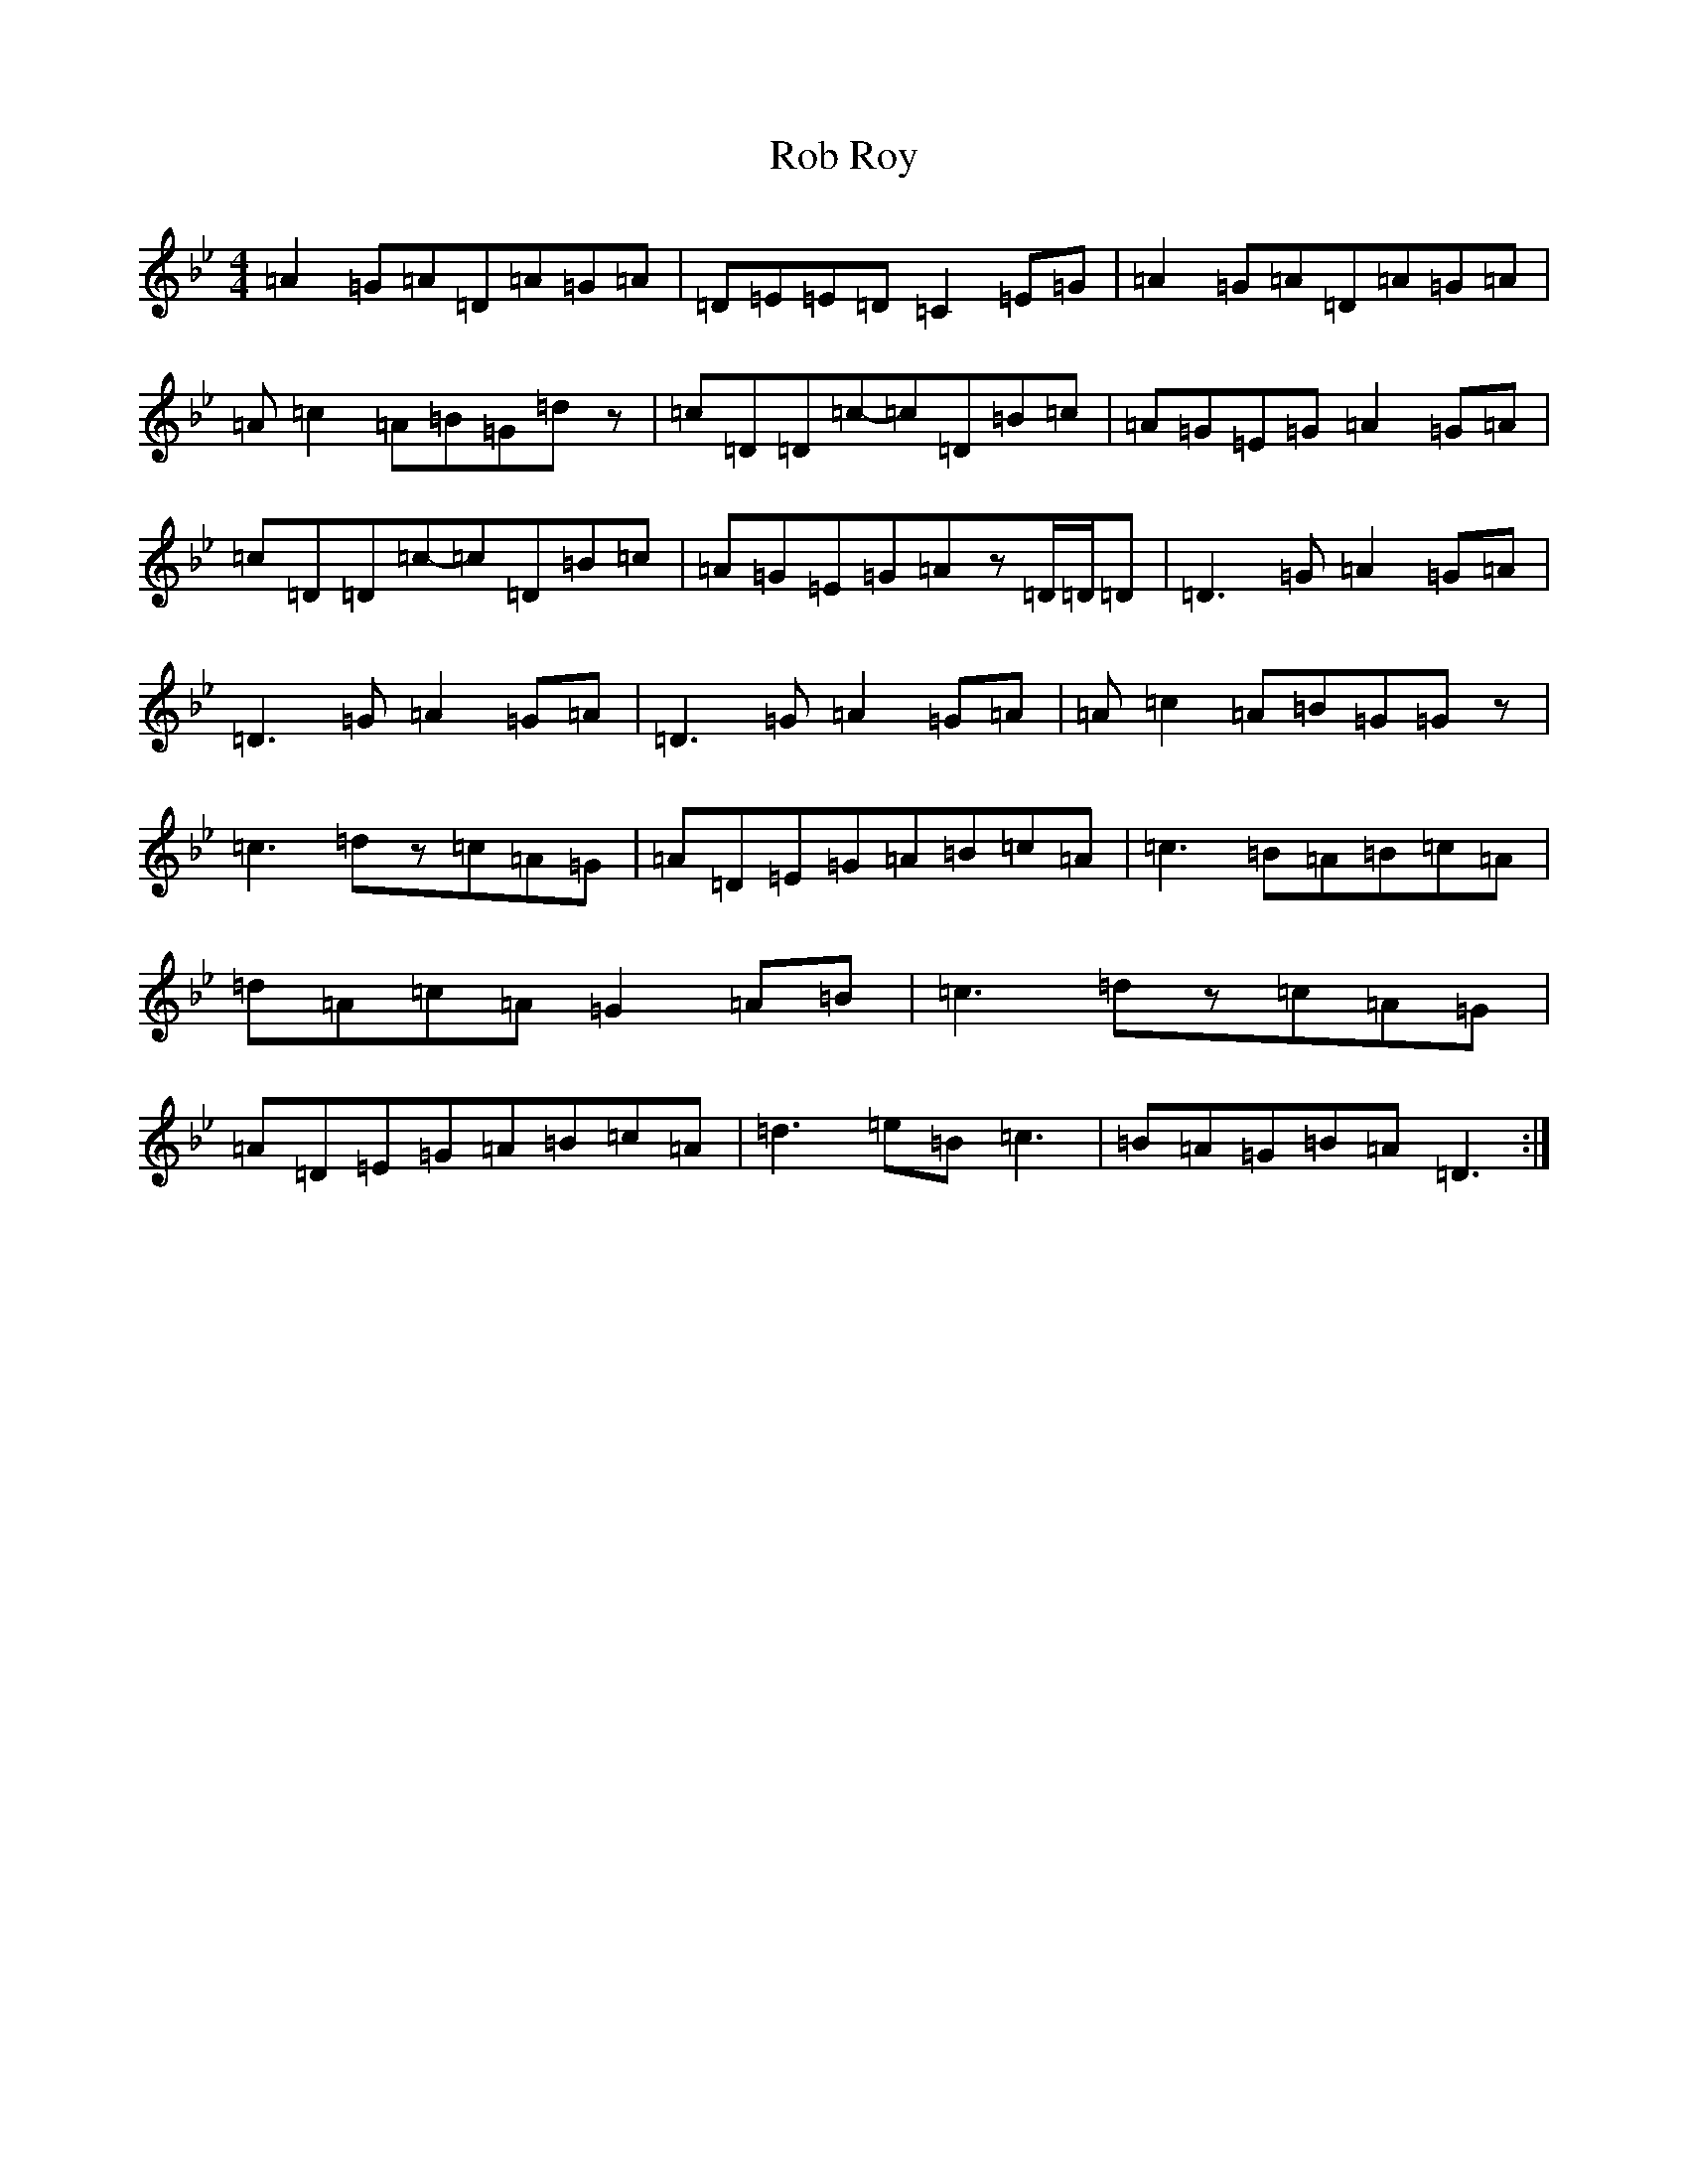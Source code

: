 X: 18334
T: Rob Roy
S: https://thesession.org/tunes/1286#setting1286
Z: A Dorian
R: reel
M:4/4
L:1/8
K: C Dorian
=A2=G=A=D=A=G=A|=D=E=E=D=C2=E=G|=A2=G=A=D=A=G=A|=A=c2=A=B=G=dz|=c=D=D=c-=c=D=B=c|=A=G=E=G=A2=G=A|=c=D=D=c-=c=D=B=c|=A=G=E=G=Az=D/2=D/2=D|=D3=G=A2=G=A|=D3=G=A2=G=A|=D3=G=A2=G=A|=A=c2=A=B=G=Gz|=c3=dz=c=A=G|=A=D=E=G=A=B=c=A|=c3=B=A=B=c=A|=d=A=c=A=G2=A=B|=c3=dz=c=A=G|=A=D=E=G=A=B=c=A|=d3=e=B=c3|=B=A=G=B=A=D3:|